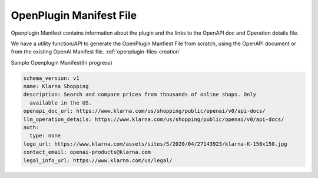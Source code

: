 ==================================
OpenPlugin Manifest File
==================================


Openplugin Manifest contains information about the plugin and the links to the OpenAPI doc and Operation details file.

We have a utility function/API to generate the OpenPlugin Manfiest File from scratch, using the OpenAPI document or from the existing OpenAI Manifest file.
:ref:`openplugin-files-creation`


Sample Openplugin Manifest(In progress)

.. code-block:: yaml

    schema_version: v1
    name: Klarna Shopping
    description: Search and compare prices from thousands of online shops. Only
      available in the US.
    openapi_doc_url: https://www.klarna.com/us/shopping/public/openai/v0/api-docs/
    llm_operation_details: https://www.klarna.com/us/shopping/public/openai/v0/api-docs/
    auth:
      type: none
    logo_url: https://www.klarna.com/assets/sites/5/2020/04/27143923/klarna-K-150x150.jpg
    contact_email: openai-products@klarna.com
    legal_info_url: https://www.klarna.com/us/legal/
